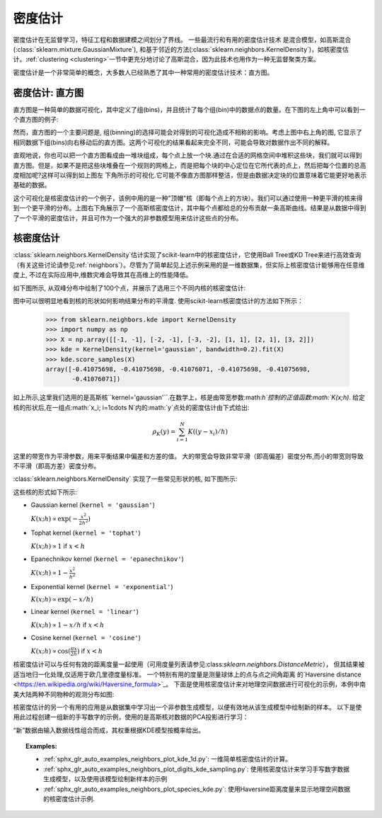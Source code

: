 .. _density_estimation:

==================
密度估计
==================
.. sectionauthor:: Jake Vanderplas <vanderplas@astro.washington.edu>

密度估计在无监督学习，特征工程和数据建模之间划分了界线。  一些最流行和有用的密度估计技术
是混合模型，如高斯混合(:class:`sklearn.mixture.GaussianMixture`), 和基于邻近的方法(:class:`sklearn.neighbors.KernelDensity`)，如核密度估计。:ref:`clustering <clustering>`一节中更充分地讨论了高斯混合，因为此技术也用作为一种无监督聚类方案。

密度估计是一个非常简单的概念，大多数人已经熟悉了其中一种常用的密度估计技术：直方图。

密度估计: 直方图
==============================
直方图是一种简单的数据可视化，其中定义了组(bins)，并且统计了每个组(bin)中的数据点的数量。在下图的左上角中可以看到一个直方图的例子:

.. |hist_to_kde| image:: ../auto_examples/neighbors/images/sphx_glr_plot_kde_1d_001.png
   :target: ../auto_examples/neighbors/plot_kde_1d.html
   :scale: 80

.. centered:: |hist_to_kde|

然而，直方图的一个主要问题是, 组(binning)的选择可能会对得到的可视化造成不相称的影响。考虑上图中右上角的图, 它显示了相同数据下组(bins)向右移动后的直方图。这两个可视化的结果看起来完全不同，可能会导致对数据作出不同的解释。

直观地说，你也可以把一个直方图看成由一堆块组成，每个点上放一个块.通过在合适的网格空间中堆积这些块，我们就可以得到直方图。但是，如果不是把这些块堆叠在一个规则的网格上，而是把每个块的中心定位在它所代表的点上，然后把每个位置的总高度相加呢?这样可以得到如上图左
下角所示的可视化.它可能不像直方图那样整洁，但是由数据决定块的位置意味着它能更好地表示基础的数据。

这个可视化是核密度估计的一个例子，该例中用的是一种"顶帽"核（即每个点上的方块）。我们可以通过使用一种更平滑的核来得到一个更平滑的分布。上图右下角展示了一个高斯核密度估计，其中每个点都给总的分布贡献一条高斯曲线。结果是从数据中得到了一个平滑的密度估计，并且可作为一个强大的非参数模型用来估计这些点的分布。

.. _kernel_density:

核密度估计
=========================
:class:`sklearn.neighbors.KernelDensity`估计实现了scikit-learn中的核密度估计，它使用Ball Tree或KD Tree来进行高效查询（有关这些讨论请参见:ref:`neighbors`）。尽管为了简单起见上述示例采用的是一维数据集，但实际上核密度估计能够用在任意维度上, 不过在实际应用中,维数灾难会导致其在高维上的性能降低。

如下图所示, 从双峰分布中绘制了100个点，并展示了选用三个不同内核的核密度估计:

.. |kde_1d_distribution| image:: ../auto_examples/neighbors/images/sphx_glr_plot_kde_1d_003.png
   :target: ../auto_examples/neighbors/plot_kde_1d.html
   :scale: 80

.. centered:: |kde_1d_distribution|

图中可以很明显地看到核的形状如何影响结果分布的平滑度. 使用scikit-learn核密度估计的方法如下所示：

   >>> from sklearn.neighbors.kde import KernelDensity
   >>> import numpy as np
   >>> X = np.array([[-1, -1], [-2, -1], [-3, -2], [1, 1], [2, 1], [3, 2]])
   >>> kde = KernelDensity(kernel='gaussian', bandwidth=0.2).fit(X)
   >>> kde.score_samples(X)
   array([-0.41075698, -0.41075698, -0.41076071, -0.41075698, -0.41075698,
          -0.41076071])

如上所示,这里我们选用的是高斯核``kernel='gaussian'``.在数学上，核是由带宽参数:math:`h`控制的正值函数:math:`K(x;h)`. 给定核的形状后,在一组点:math:`x_i; i=1\cdots N`内的:math:`y`点处的密度估计由下式给出:

.. math::
    \rho_K(y) = \sum_{i=1}^{N} K((y - x_i) / h)

这里的带宽作为平滑参数，用来平衡结果中偏差和方差的值。 大的带宽会导致非常平滑（即高偏差）密度分布,而小的带宽则导致不平滑（即高方差）密度分布。

:class:`sklearn.neighbors.KernelDensity` 实现了一些常见形状的核, 如下图所示:

.. |kde_kernels| image:: ../auto_examples/neighbors/images/sphx_glr_plot_kde_1d_002.png
   :target: ../auto_examples/neighbors/plot_kde_1d.html
   :scale: 80

.. centered:: |kde_kernels|

这些核的形式如下所示:

* Gaussian kernel (``kernel = 'gaussian'``)

  :math:`K(x; h) \propto \exp(- \frac{x^2}{2h^2} )`

* Tophat kernel (``kernel = 'tophat'``)

  :math:`K(x; h) \propto 1` if :math:`x < h`

* Epanechnikov kernel (``kernel = 'epanechnikov'``)

  :math:`K(x; h) \propto 1 - \frac{x^2}{h^2}`

* Exponential kernel (``kernel = 'exponential'``)

  :math:`K(x; h) \propto \exp(-x/h)`

* Linear kernel (``kernel = 'linear'``)

  :math:`K(x; h) \propto 1 - x/h` if :math:`x < h`

* Cosine kernel (``kernel = 'cosine'``)

  :math:`K(x; h) \propto \cos(\frac{\pi x}{2h})` if :math:`x < h`

核密度估计可以与任何有效的距离度量一起使用（可用度量列表请参见:class:`sklearn.neighbors.DistanceMetric`），
但其结果被适当地归一化处理,仅适用于欧几里德度量标准。 一个特别有用的度量是测量球体上的点与点之间角距离
的`Haversine distance <https://en.wikipedia.org/wiki/Haversine_formula>`_。 
下面是使用核密度估计来对地理空间数据进行可视化的示例，本例中南美大陆两种不同物种的观测分布如图:

.. |species_kde| image:: ../auto_examples/neighbors/images/sphx_glr_plot_species_kde_001.png
   :target: ../auto_examples/neighbors/plot_species_kde.html
   :scale: 80

.. centered:: |species_kde|

核密度估计的另一个有用的应用是从数据集中学习出一个非参数生成模型，以便有效地从该生成模型中绘制新的样本。 以下是使用此过程创建一组新的手写数字的示例，使用的是高斯核对数据的PCA投影进行学习：

.. |digits_kde| image:: ../auto_examples/neighbors/images/sphx_glr_plot_digits_kde_sampling_001.png
   :target: ../auto_examples/neighbors/plot_digits_kde_sampling.html
   :scale: 80

.. centered:: |digits_kde|

“新”数据由输入数据线性组合而成，其权重根据KDE模型按概率给出。

.. topic:: Examples:

  * :ref:`sphx_glr_auto_examples_neighbors_plot_kde_1d.py`: 一维简单核密度估计的计算。

  * :ref:`sphx_glr_auto_examples_neighbors_plot_digits_kde_sampling.py`: 使用核密度估计来学习手写数字数据生成模型，以及使用该模型绘制新样本的示例

  * :ref:`sphx_glr_auto_examples_neighbors_plot_species_kde.py`: 使用Haversine距离度量来显示地理空间数据的核密度估计示例.
